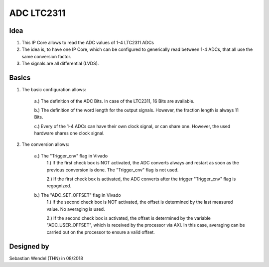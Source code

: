 .. _ipCore_LTC23:

===========
ADC LTC2311
===========

..	image:: ./images_adc/adc2.png

Idea
----

1. This IP Core allows to read the ADC values of 1-4 LTC2311 ADCs

2. The idea is, to have one IP Core, which can be configured to generically read between 1-4 ADCs, that all use the same conversion factor.

3. The signals are all differential (LVDS).


Basics
------

1. The basic configuration allows:

	..	image:: ./images_adc/adc0.png

	a.) The definition of the ADC Bits. In case of the LTC2311, 16 Bits are available.
	
	b.) The definition of the word length for the output signals. However, the fraction length is always 11 Bits.
	
	c.) Every of the 1-4 ADCs can have their own clock signal, or can share one. However, the used hardware shares one clock signal.
	
2. The conversion allows:

	..	image:: ./images_adc/adc1.png

	a.) The "Trigger_cnv" flag in Vivado
		1.) If the first check box is NOT activated, the ADC converts always and restart as soon as the previous conversion is done. The "Trigger_cnv" flag is not used.
		
		2.) If the first check box is activated, the ADC converts after the trigger "Trigger_cnv" flag is regognized.
	
	b.) The "ADC_SET_OFFSET" flag in Vivado
		1.) If the second check box is NOT activated, the offset is determined by the last measured value. No averaging is used. 
		
		2.) If the second check box is activated, the offset is determined by the variable "ADC_USER_OFFSET", which is received by the processor via AXI. In this case, averaging can be carried out on the processor to ensure a valid offset.
		
		
		
Designed by
-----------

Sebastian Wendel (THN) in 08/2018
